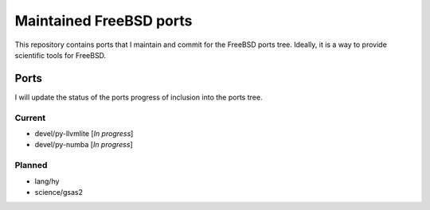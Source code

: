 ========================
Maintained FreeBSD ports
========================

This repository contains ports that I maintain and commit for the FreeBSD ports 
tree. Ideally, it is a way to provide scientific tools for FreeBSD. 


Ports
=====

I will update the status of the ports progress of inclusion into the ports tree.

Current
-------

* devel/py-llvmlite [*In progress*]
* devel/py-numba    [*In progress*]

Planned
-------
* lang/hy
* science/gsas2
